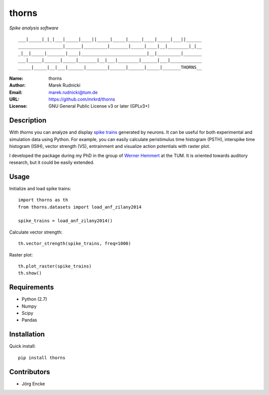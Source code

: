 thorns
======

*Spike analysis software*

::

  ___|_____|_|_|___|_____|____||_____|_____|_____|____|_____|___||______
  _________________|______|_________|_______|_____|____|__|________|_|__
  _|__|_____|_______|____|_________________________|__|_________|_______
  ___|_____|______|_____|_______|__|___|________|______|___|____________
  _____|_____|__|___|______|________|______|______|_____|_______THORNS__



:Name: thorns
:Author: Marek Rudnicki
:Email: marek.rudnicki@tum.de
:URL: https://github.com/mrkrd/thorns
:License: GNU General Public License v3 or later (GPLv3+)



Description
-----------


With *thorns* you can analyze and display `spike trains`_ generated by
neurons.  It can be useful for both experimental and simulation data
using Python.  For example, you can easily calculate peristimulus time
histogram (PSTH), interspike time histogram (ISIH), vector strength
(VS), entrainment and visualize action potentials with raster plot.

I developed the package during my PhD in the group of `Werner
Hemmert`_ at the TUM.  It is oriented towards auditory research, but
it could be easily extended.


.. _`spike trains`: https://en.wikipedia.org/wiki/Spike_train
.. _`Werner Hemmert`: http://www.imetum.tum.de/research/bai/home/?L=1


Usage
-----

Initialize and load spike trains::

  import thorns as th
  from thorns.datasets import load_anf_zilany2014

  spike_trains = load_anf_zilany2014()


Calculate vector strength::

  th.vector_strength(spike_trains, freq=1000)


Raster plot::

  th.plot_raster(spike_trains)
  th.show()



Requirements
------------

- Python (2.7)
- Numpy
- Scipy
- Pandas



Installation
------------

Quick install::

   pip install thorns



Contributors
------------

- Jörg Encke
